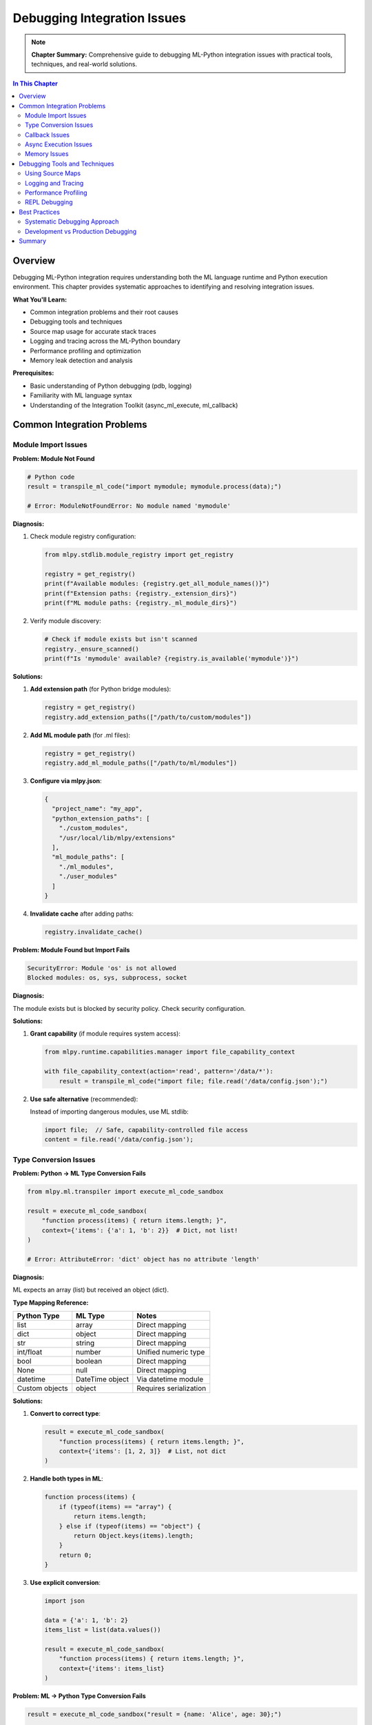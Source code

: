 Debugging Integration Issues
=============================

.. note::
   **Chapter Summary:** Comprehensive guide to debugging ML-Python integration issues with practical tools, techniques, and real-world solutions.

.. contents:: In This Chapter
   :local:
   :depth: 2

Overview
--------

Debugging ML-Python integration requires understanding both the ML language runtime and Python execution environment. This chapter provides systematic approaches to identifying and resolving integration issues.

**What You'll Learn:**

* Common integration problems and their root causes
* Debugging tools and techniques
* Source map usage for accurate stack traces
* Logging and tracing across the ML-Python boundary
* Performance profiling and optimization
* Memory leak detection and analysis

**Prerequisites:**

* Basic understanding of Python debugging (pdb, logging)
* Familiarity with ML language syntax
* Understanding of the Integration Toolkit (async_ml_execute, ml_callback)

Common Integration Problems
----------------------------

Module Import Issues
^^^^^^^^^^^^^^^^^^^^

**Problem: Module Not Found**

.. code-block:: python

   # Python code
   result = transpile_ml_code("import mymodule; mymodule.process(data);")

   # Error: ModuleNotFoundError: No module named 'mymodule'

**Diagnosis:**

1. Check module registry configuration:

   .. code-block:: python

      from mlpy.stdlib.module_registry import get_registry

      registry = get_registry()
      print(f"Available modules: {registry.get_all_module_names()}")
      print(f"Extension paths: {registry._extension_dirs}")
      print(f"ML module paths: {registry._ml_module_dirs}")

2. Verify module discovery:

   .. code-block:: python

      # Check if module exists but isn't scanned
      registry._ensure_scanned()
      print(f"Is 'mymodule' available? {registry.is_available('mymodule')}")

**Solutions:**

1. **Add extension path** (for Python bridge modules):

   .. code-block:: python

      registry = get_registry()
      registry.add_extension_paths(["/path/to/custom/modules"])

2. **Add ML module path** (for .ml files):

   .. code-block:: python

      registry = get_registry()
      registry.add_ml_module_paths(["/path/to/ml/modules"])

3. **Configure via mlpy.json**:

   .. code-block:: json

      {
        "project_name": "my_app",
        "python_extension_paths": [
          "./custom_modules",
          "/usr/local/lib/mlpy/extensions"
        ],
        "ml_module_paths": [
          "./ml_modules",
          "./user_modules"
        ]
      }

4. **Invalidate cache** after adding paths:

   .. code-block:: python

      registry.invalidate_cache()

**Problem: Module Found but Import Fails**

.. code-block:: text

   SecurityError: Module 'os' is not allowed
   Blocked modules: os, sys, subprocess, socket

**Diagnosis:**

The module exists but is blocked by security policy. Check security configuration.

**Solutions:**

1. **Grant capability** (if module requires system access):

   .. code-block:: python

      from mlpy.runtime.capabilities.manager import file_capability_context

      with file_capability_context(action='read', pattern='/data/*'):
          result = transpile_ml_code("import file; file.read('/data/config.json');")

2. **Use safe alternative** (recommended):

   Instead of importing dangerous modules, use ML stdlib:

   .. code-block:: ml

      import file;  // Safe, capability-controlled file access
      content = file.read('/data/config.json');

Type Conversion Issues
^^^^^^^^^^^^^^^^^^^^^^

**Problem: Python → ML Type Conversion Fails**

.. code-block:: python

   from mlpy.ml.transpiler import execute_ml_code_sandbox

   result = execute_ml_code_sandbox(
       "function process(items) { return items.length; }",
       context={'items': {'a': 1, 'b': 2}}  # Dict, not list!
   )

   # Error: AttributeError: 'dict' object has no attribute 'length'

**Diagnosis:**

ML expects an array (list) but received an object (dict).

**Type Mapping Reference:**

=================  ==================  ==================
Python Type        ML Type             Notes
=================  ==================  ==================
list               array               Direct mapping
dict               object              Direct mapping
str                string              Direct mapping
int/float          number              Unified numeric type
bool               boolean             Direct mapping
None               null                Direct mapping
datetime           DateTime object     Via datetime module
Custom objects     object              Requires serialization
=================  ==================  ==================

**Solutions:**

1. **Convert to correct type**:

   .. code-block:: python

      result = execute_ml_code_sandbox(
          "function process(items) { return items.length; }",
          context={'items': [1, 2, 3]}  # List, not dict
      )

2. **Handle both types in ML**:

   .. code-block:: ml

      function process(items) {
          if (typeof(items) == "array") {
              return items.length;
          } else if (typeof(items) == "object") {
              return Object.keys(items).length;
          }
          return 0;
      }

3. **Use explicit conversion**:

   .. code-block:: python

      import json

      data = {'a': 1, 'b': 2}
      items_list = list(data.values())

      result = execute_ml_code_sandbox(
          "function process(items) { return items.length; }",
          context={'items': items_list}
      )

**Problem: ML → Python Type Conversion Fails**

.. code-block:: python

   result = execute_ml_code_sandbox("result = {name: 'Alice', age: 30};")

   # Expecting: {'name': 'Alice', 'age': 30}
   # Getting: Some object that's not a dict?

**Diagnosis:**

Check if the result is properly extracted:

.. code-block:: python

   print(f"Result type: {type(result)}")
   print(f"Result value: {result}")
   print(f"Result attributes: {dir(result)}")

**Solutions:**

1. **Access result from execution context**:

   .. code-block:: python

      from mlpy.ml.transpiler import MLTranspiler

      transpiler = MLTranspiler()
      context = {}
      transpiler.execute("result = {name: 'Alice', age: 30};", context)

      # Extract from context
      result = context.get('result')
      print(result)  # {'name': 'Alice', 'age': 30}

2. **Use return statement**:

   .. code-block:: python

      code = """
      function getData() {
          return {name: 'Alice', age: 30};
      }

      result = getData();
      """

      transpiler.execute(code, context)
      print(context['result'])

Callback Issues
^^^^^^^^^^^^^^^

**Problem: Callback Not Found**

.. code-block:: python

   from mlpy.integration import ml_callback
   from mlpy.cli.repl import MLREPLSession

   session = MLREPLSession()
   session.execute_ml_line("function validate(x) { return x > 0; }")

   callback = ml_callback(session, 'validator')  # Wrong name!

   # Error: Function 'validator' not found in session namespace

**Diagnosis:**

Function name mismatch - defined as 'validate' but referenced as 'validator'.

**Solutions:**

1. **Use correct function name**:

   .. code-block:: python

      callback = ml_callback(session, 'validate')  # Matches definition

2. **Verify function exists**:

   .. code-block:: python

      # List all functions in session
      vars = session.get_variables()
      print(f"Available functions: {list(vars.keys())}")

3. **Check function type**:

   .. code-block:: python

      if 'validate' in vars:
          import inspect
          print(f"Is callable: {callable(vars['validate'])}")

**Problem: Callback Arguments Mismatch**

.. code-block:: python

   session.execute_ml_line("function add(a, b) { return a + b; }")
   callback = ml_callback(session, 'add')

   result = callback(5)  # Missing second argument!

   # Error: TypeError: add() missing 1 required positional argument: 'b'

**Diagnosis:**

ML function expects 2 arguments but only 1 was provided.

**Solutions:**

1. **Provide all arguments**:

   .. code-block:: python

      result = callback(5, 10)  # Correct: 2 arguments

2. **Use default parameters in ML**:

   .. code-block:: ml

      function add(a, b) {
          if (typeof(b) == "undefined") {
              b = 0;
          }
          return a + b;
      }

3. **Use varargs pattern**:

   .. code-block:: ml

      function add(...args) {
          result = 0;
          for (i = 0; i < args.length; i = i + 1) {
              result = result + args[i];
          }
          return result;
      }

Async Execution Issues
^^^^^^^^^^^^^^^^^^^^^^^

**Problem: Async Execution Timeout**

.. code-block:: python

   from mlpy.integration import async_ml_execute
   import asyncio

   async def process():
       result = await async_ml_execute(
           "while (true) { x = x + 1; }",  # Infinite loop!
           timeout=5.0
       )

   # Error: asyncio.TimeoutError: ML execution exceeded 5.0 seconds

**Diagnosis:**

ML code is taking too long to execute (infinite loop, heavy computation).

**Solutions:**

1. **Increase timeout** (if legitimate long-running task):

   .. code-block:: python

      result = await async_ml_execute(ml_code, timeout=60.0)

2. **Fix infinite loop** in ML code:

   .. code-block:: ml

      // Bad: Infinite loop
      while (true) { x = x + 1; }

      // Good: Bounded loop
      i = 0;
      while (i < 1000) {
          x = x + 1;
          i = i + 1;
      }

3. **Add progress callback** for long tasks:

   .. code-block:: python

      async def process_with_progress():
          from mlpy.integration import AsyncMLExecutor

          executor = AsyncMLExecutor()

          # Use progress tracking
          ml_code = """
          for (i = 0; i < 1000000; i = i + 1) {
              if (i % 100000 == 0) {
                  console.log("Progress: " + i + "/1000000");
              }
              // ... heavy computation ...
          }
          """

          result = await executor.execute(ml_code, timeout=120.0)

**Problem: Concurrent Execution Errors**

.. code-block:: python

   async def process_batch(items):
       tasks = [async_ml_execute(f"process({item});") for item in items]
       results = await asyncio.gather(*tasks)

   # Some tasks fail with: "Cannot call function from multiple threads"

**Diagnosis:**

ML session state is not thread-safe for concurrent access.

**Solutions:**

1. **Use separate sessions** for concurrent execution:

   .. code-block:: python

      from mlpy.cli.repl import MLREPLSession

      async def process_item(item):
          session = MLREPLSession()  # New session per task
          session.execute_ml_line("function process(x) { return x * 2; }")
          callback = ml_callback(session, 'process')
          return callback(item)

      async def process_batch(items):
          tasks = [process_item(item) for item in items]
          results = await asyncio.gather(*tasks)

2. **Use session pool**:

   .. code-block:: python

      from queue import Queue

      class SessionPool:
          def __init__(self, size=10):
              self.pool = Queue()
              for _ in range(size):
                  session = MLREPLSession()
                  session.execute_ml_line("function process(x) { return x * 2; }")
                  self.pool.put(session)

          def get(self):
              return self.pool.get()

          def release(self, session):
              self.pool.put(session)

      pool = SessionPool(size=5)

      async def process_item(item):
          session = pool.get()
          try:
              callback = ml_callback(session, 'process')
              return callback(item)
          finally:
              pool.release(session)

3. **Use AsyncMLExecutor** (recommended):

   .. code-block:: python

      from mlpy.integration import AsyncMLExecutor

      executor = AsyncMLExecutor(max_workers=5)

      async def process_batch(items):
          ml_code = "function process(x) { return x * 2; }"

          tasks = [
              executor.execute(f"{ml_code}; result = process({item});")
              for item in items
          ]

          results = await asyncio.gather(*tasks)
          return [r.value for r in results if r.success]

Memory Issues
^^^^^^^^^^^^^

**Problem: Memory Leak in Long-Running Integration**

.. code-block:: python

   # Memory grows over time
   for i in range(100000):
       result = execute_ml_code_sandbox(f"result = {i} * 2;")
       # Memory not released!

**Diagnosis:**

Check memory growth:

.. code-block:: python

   import psutil
   import os

   process = psutil.Process(os.getpid())

   initial_memory = process.memory_info().rss / 1024 / 1024  # MB

   for i in range(10000):
       result = execute_ml_code_sandbox(f"result = {i} * 2;")

       if i % 1000 == 0:
           current_memory = process.memory_info().rss / 1024 / 1024
           print(f"Iteration {i}: Memory = {current_memory:.2f} MB "
                 f"(+{current_memory - initial_memory:.2f} MB)")

**Solutions:**

1. **Use context manager** for cleanup:

   .. code-block:: python

      from mlpy.ml.transpiler import MLTranspiler

      for i in range(100000):
          transpiler = MLTranspiler()  # New instance per iteration
          context = {}
          transpiler.execute(f"result = {i} * 2;", context)
          result = context['result']
          # transpiler cleaned up when out of scope

2. **Reuse transpiler with clear context**:

   .. code-block:: python

      transpiler = MLTranspiler()

      for i in range(100000):
          context = {}  # Fresh context each time
          transpiler.execute(f"result = {i} * 2;", context)
          result = context['result']

3. **Explicit garbage collection** (if needed):

   .. code-block:: python

      import gc

      for i in range(100000):
          result = execute_ml_code_sandbox(f"result = {i} * 2;")

          if i % 1000 == 0:
              gc.collect()  # Force garbage collection

4. **Use batch processing**:

   .. code-block:: python

      # Instead of processing one at a time:
      for item in items:
          result = execute_ml_code_sandbox(f"process({item});")

      # Process in batches:
      ml_code = """
      function processBatch(items) {
          results = [];
          for (i = 0; i < items.length; i = i + 1) {
              results.push(process(items[i]));
          }
          return results;
      }
      """

      batch_size = 100
      for i in range(0, len(items), batch_size):
          batch = items[i:i+batch_size]
          results = execute_ml_code_sandbox(
              f"{ml_code}; result = processBatch({batch});"
          )

**Problem: Large Data Transfer**

.. code-block:: python

   # Passing huge dataset
   data = list(range(1000000))  # 1 million items

   result = execute_ml_code_sandbox(
       "function sum(arr) { total = 0; for(i=0; i<arr.length; i++) total += arr[i]; return total; }",
       context={'arr': data}
   )

   # Slow and memory-intensive!

**Solutions:**

1. **Process in chunks**:

   .. code-block:: python

      chunk_size = 10000
      total = 0

      for i in range(0, len(data), chunk_size):
          chunk = data[i:i+chunk_size]
          result = execute_ml_code_sandbox(
              "function sum(arr) { ... }",
              context={'arr': chunk}
          )
          total += result

2. **Use Python for heavy processing**:

   .. code-block:: python

      # Instead of ML:
      result = execute_ml_code_sandbox("...", context={'arr': huge_data})

      # Use Python:
      total = sum(data)  # Native Python is faster!

      # Use ML only for business logic:
      result = execute_ml_code_sandbox(
          "function calculateTax(total) { return total * 0.15; }",
          context={'total': total}
      )

3. **Stream data** instead of loading all at once:

   .. code-block:: python

      def process_stream(data_generator):
          ml_code = "function process(item) { return item * 2; }"

          for batch in data_generator:
              results = execute_ml_code_sandbox(
                  f"{ml_code}; result = batch.map(process);",
                  context={'batch': batch}
              )
              yield results

Debugging Tools and Techniques
-------------------------------

Using Source Maps
^^^^^^^^^^^^^^^^^

ML-to-Python transpilation includes source maps for accurate error reporting.

**Accessing Source Maps:**

.. code-block:: python

   from mlpy.ml.transpiler import MLTranspiler

   transpiler = MLTranspiler()
   result = transpiler.transpile("function add(a, b) { return a + b; }")

   print(f"Transpiled Python code:\n{result.python_code}")
   print(f"\nSource map:\n{result.source_map}")

**Understanding Source Map Format:**

.. code-block:: json

   {
     "version": 3,
     "sources": ["input.ml"],
     "mappings": [
       {"ml_line": 1, "ml_col": 0, "py_line": 1, "py_col": 0},
       {"ml_line": 1, "ml_col": 18, "py_line": 2, "py_col": 4}
     ]
   }

**Using Source Maps for Error Location:**

.. code-block:: python

   try:
       result = transpiler.execute(ml_code, context)
   except Exception as e:
       import traceback

       # Get Python traceback
       tb = traceback.extract_tb(e.__traceback__)

       # Map back to ML source
       for frame in tb:
           if frame.filename.endswith('.ml'):
               ml_line = result.source_map.map_py_to_ml(frame.lineno)
               print(f"Error at ML line {ml_line}: {frame.line}")

Logging and Tracing
^^^^^^^^^^^^^^^^^^^

**Enable ML Execution Logging:**

.. code-block:: python

   import logging

   # Configure logging
   logging.basicConfig(level=logging.DEBUG)

   # Enable ML transpiler logging
   ml_logger = logging.getLogger('mlpy.ml.transpiler')
   ml_logger.setLevel(logging.DEBUG)

   # Enable integration logging
   integration_logger = logging.getLogger('mlpy.integration')
   integration_logger.setLevel(logging.DEBUG)

**Custom Logging in ML Code:**

.. code-block:: ml

   function processOrder(order) {
       console.log("Processing order: " + order.id);

       if (!validateOrder(order)) {
           console.error("Order validation failed: " + order.id);
           return {success: false, error: "Invalid order"};
       }

       console.log("Order validated successfully");
       return {success: true};
   }

**Capture ML Console Output:**

.. code-block:: python

   import io
   import sys

   # Capture console output
   captured_output = io.StringIO()
   sys.stdout = captured_output

   try:
       result = execute_ml_code_sandbox(ml_code)
   finally:
       sys.stdout = sys.__stdout__

   # Get logged output
   console_log = captured_output.getvalue()
   print(f"ML console output:\n{console_log}")

**Distributed Tracing:**

.. code-block:: python

   from opentelemetry import trace
   from opentelemetry.sdk.trace import TracerProvider
   from opentelemetry.sdk.trace.export import ConsoleSpanExporter, SimpleSpanProcessor

   # Configure tracing
   provider = TracerProvider()
   processor = SimpleSpanProcessor(ConsoleSpanExporter())
   provider.add_span_processor(processor)
   trace.set_tracer_provider(provider)

   tracer = trace.get_tracer(__name__)

   # Trace ML execution
   with tracer.start_as_current_span("ml_execution"):
       with tracer.start_as_current_span("transpile"):
           result = transpiler.transpile(ml_code)

       with tracer.start_as_current_span("execute"):
           output = transpiler.execute(result.python_code, context)

Performance Profiling
^^^^^^^^^^^^^^^^^^^^^^

**Profile ML Execution Time:**

.. code-block:: python

   import time

   # Simple timing
   start = time.perf_counter()
   result = execute_ml_code_sandbox(ml_code)
   end = time.perf_counter()

   print(f"Execution time: {(end - start) * 1000:.3f}ms")

**Detailed Profiling:**

.. code-block:: python

   from mlpy.runtime.profiler import MLProfiler

   profiler = MLProfiler()
   profiler.enable()

   result = execute_ml_code_sandbox(ml_code)

   profiler.disable()
   stats = profiler.get_stats()

   print(f"Transpilation time: {stats['transpile_time']:.3f}ms")
   print(f"Execution time: {stats['execute_time']:.3f}ms")
   print(f"Total time: {stats['total_time']:.3f}ms")

**Using cProfile:**

.. code-block:: python

   import cProfile
   import pstats

   profiler = cProfile.Profile()
   profiler.enable()

   result = execute_ml_code_sandbox(ml_code)

   profiler.disable()

   # Print stats
   stats = pstats.Stats(profiler)
   stats.sort_stats('cumulative')
   stats.print_stats(20)  # Top 20 functions

**Memory Profiling:**

.. code-block:: python

   from memory_profiler import profile

   @profile
   def process_ml():
       for i in range(1000):
           result = execute_ml_code_sandbox(f"result = {i} * 2;")

   process_ml()

**Integration Toolkit Performance Testing:**

.. code-block:: python

   from mlpy.integration.testing.performance import PerformanceTester

   tester = PerformanceTester()

   # Benchmark async execution
   results = await tester.benchmark_async_execution(
       ml_code,
       iterations=100
   )

   print(f"Mean: {results['mean']*1000:.3f}ms")
   print(f"Median: {results['median']*1000:.3f}ms")
   print(f"Std Dev: {results['std_dev']*1000:.3f}ms")

   # Benchmark concurrent execution
   results = await tester.benchmark_concurrent_executions(
       ml_code,
       concurrency=50
   )

   print(f"Throughput: {results['throughput']:.2f} exec/sec")

REPL Debugging
^^^^^^^^^^^^^^

**Interactive Debugging with REPL:**

.. code-block:: python

   from mlpy.cli.repl import MLREPLSession

   session = MLREPLSession()

   # Define function interactively
   session.execute_ml_line("function calculateTax(amount) {")
   session.execute_ml_line("  rate = 0.15;")
   session.execute_ml_line("  return amount * rate;")
   session.execute_ml_line("}")

   # Test function
   result = session.execute_ml_line("calculateTax(100);")
   print(f"Result: {result}")

   # Inspect variables
   vars = session.get_variables()
   print(f"Variables: {vars.keys()}")

**REPL Commands for Debugging:**

.. code-block:: text

   mlpy> .help
   Available commands:
     .async <code>     - Execute ML code asynchronously
     .callback <func>  - Create Python callback from ML function
     .benchmark <code> - Benchmark ML code execution
     .vars             - Show all variables
     .modules          - Show loaded modules
     .reload <module>  - Reload a module
     .perfmon          - Show performance metrics

**Debugging Callbacks:**

.. code-block:: python

   session = MLREPLSession()
   session.execute_ml_line("function validate(x) { return x > 0; }")

   from mlpy.integration import ml_callback

   callback = ml_callback(session, 'validate')

   # Add debug wrapper
   def debug_callback(*args, **kwargs):
       print(f"Calling validate with args={args}, kwargs={kwargs}")
       result = callback(*args, **kwargs)
       print(f"Result: {result}")
       return result

   # Use debug wrapper
   result = debug_callback(42)

Best Practices
--------------

Systematic Debugging Approach
^^^^^^^^^^^^^^^^^^^^^^^^^^^^^^

1. **Reproduce the Issue:**

   Create minimal reproduction case:

   .. code-block:: python

      # Minimal test case
      ml_code = "result = 2 + 2;"
      result = execute_ml_code_sandbox(ml_code)
      assert result == 4

2. **Isolate the Problem:**

   Test each component separately:

   .. code-block:: python

      # Test transpilation
      transpiler = MLTranspiler()
      transpile_result = transpiler.transpile(ml_code)
      print(f"Transpiled: {transpile_result.python_code}")

      # Test execution
      exec_result = transpiler.execute(transpile_result.python_code, {})

3. **Add Logging:**

   .. code-block:: python

      import logging
      logging.basicConfig(level=logging.DEBUG)

      result = execute_ml_code_sandbox(ml_code)

4. **Use Debugging Tools:**

   * Python debugger (pdb)
   * REPL for interactive testing
   * Performance profiler
   * Memory profiler

5. **Check Common Issues:**

   * Module not found?
   * Type conversion error?
   * Security violation?
   * Timeout?

6. **Document the Solution:**

   Once fixed, document for future reference.

Development vs Production Debugging
^^^^^^^^^^^^^^^^^^^^^^^^^^^^^^^^^^^^

**Development:**

.. code-block:: python

   # Enable all debugging
   import logging
   logging.basicConfig(level=logging.DEBUG)

   # Use REPL for interactive testing
   from mlpy.cli.repl import MLREPLSession
   session = MLREPLSession()

   # Enable performance monitoring
   from mlpy.stdlib.module_registry import get_registry
   registry = get_registry()
   registry.enable_performance_mode()

**Production:**

.. code-block:: python

   # Minimal logging
   import logging
   logging.basicConfig(level=logging.WARNING)

   # Structured logging
   import structlog
   logger = structlog.get_logger()

   try:
       result = execute_ml_code_sandbox(ml_code)
       logger.info("ml_execution_success", execution_time=result.execution_time)
   except Exception as e:
       logger.error("ml_execution_failed", error=str(e), ml_code=ml_code)
       raise

**Error Monitoring:**

.. code-block:: python

   # Sentry integration
   import sentry_sdk

   sentry_sdk.init(dsn="your-dsn-here")

   try:
       result = execute_ml_code_sandbox(ml_code)
   except Exception as e:
       sentry_sdk.capture_exception(e)
       raise

Summary
-------

**Key Takeaways:**

* Use systematic debugging approach: reproduce, isolate, log, debug, document
* Leverage ML-specific tools: REPL, source maps, Integration Toolkit utilities
* Understand common issues: module imports, type conversion, callbacks, async
* Profile performance and memory for optimization
* Different strategies for development vs production debugging

**Next Steps:**

* Read :doc:`error-analysis` for detailed error handling strategies
* See :doc:`performance` for performance troubleshooting techniques
* Check :doc:`common-issues` for specific problem solutions

----

**Related Documentation:**

* :doc:`/integration-guide/patterns/async-integration` - Async execution patterns
* :doc:`/integration-guide/patterns/callbacks` - ML callback usage
* :doc:`/user-guide/toolkit/repl-guide` - REPL reference
* :doc:`/integration-guide/testing/best-practices` - Testing strategies
